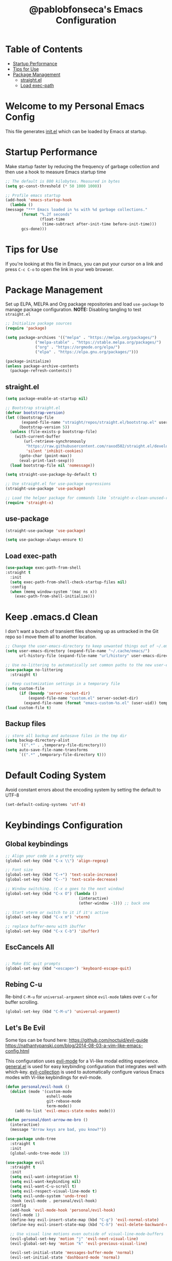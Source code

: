 #+TITLE: @pablobfonseca's Emacs Configuration
#+PROPERTY: header-args:emacs-lisp :tangle ./init.el :mkdirp yes

* Table of Contents
:PROPERTIES:
:TOC: :include all :ignore this
:END:
:CONTENTS:
- [[#startup-performance][Startup Performance]]
- [[#tips-for-use][Tips for Use]]
- [[#package-management][Package Management]]
  - [[#straightel][straight.el]]
  - [[#load-exec-path][Load exec-path]]
:END:

* Welcome to my Personal Emacs Config
This file generates [[file:init.el][init.el]] which can be loaded by Emacs at startup.

* Startup Performance
Make startup faster by reducing the frequency of garbage collection and then use a hook to measure Emacs startup time
#+begin_src emacs-lisp
;; The default is 800 kilobytes. Measured in bytes
(setq gc-const-threshold (* 50 1000 1000))

;; Profile emacs startup
(add-hook 'emacs-startup-hook
  (lambda ()
(message "*** Emacs loaded in %s with %d garbage collections."
       (format "%.2f seconds"
               (float-time
                (time-subtract after-init-time before-init-time)))
       gcs-done)))
#+end_src
* Tips for Use
If you're looking at this file in Emacs, you can put your cursor on a link and press =C-c C-o= to open the link in your web browser.
 
* Package Management
Set up ELPA, MELPA and Org package repositories and load =use-package= to manage package configuration.
*NOTE:* Disabling tangling to test =straight.el=

#+begin_src emacs-lisp :tangle no
;; Initialize package sources
(require 'package)

(setq package-archives '(("melpa" . "https://melpa.org/packages/")
			 ("melpa-stable" . "https://stable.melpa.org/packages/")
			 ("org" . "https://orgmode.org/elpa/")
			 ("elpa" . "https://elpa.gnu.org/packages/")))

(package-initialize)
(unless package-archive-contents
  (package-refresh-contents))
#+end_src
** straight.el
#+begin_src emacs-lisp :tangle ./early-init.el
  (setq package-enable-at-startup nil)
#+end_src

#+begin_src emacs-lisp
;; Bootstrap straight.el
(defvar bootstrap-version)
(let ((bootstrap-file
       (expand-file-name "straight/repos/straight.el/bootstrap.el" user-emacs-directory))
      (bootstrap-version 5))
  (unless (file-exists-p bootstrap-file)
    (with-current-buffer
        (url-retrieve-synchronously
         "https://raw.githubusercontent.com/raxod502/straight.el/develop/install.el"
         'silent 'inhibit-cookies)
      (goto-char (point-max))
      (eval-print-last-sexp)))
  (load bootstrap-file nil 'nomessage))

(setq straight-use-package-by-default t)

;; Use straight.el for use-package expressions
(straight-use-package 'use-package)

;; Load the helper package for commands like `straight-x-clean-unused-repos'
(require 'straight-x)
#+end_src

** use-package
#+begin_src emacs-lisp
  (straight-use-package 'use-package)

  (setq use-package-always-ensure t)
#+end_src
** Load exec-path
#+begin_src emacs-lisp
  (use-package exec-path-from-shell
  :straight t
    :init
    (setq exec-path-from-shell-check-startup-files nil)
    :config
    (when (memq window-system '(mac ns x))
      (exec-path-from-shell-initialize)))
    #+end_src
* Keep .emacs.d Clean
I don't want a bunch of transient files showing up as untracked in the Git repo so I move them all to another location.
#+begin_src emacs-lisp
  ;; Change the user-emacs-directory to keep unwanted things out of ~/.emacs.d
  (setq user-emacs-directory (expand-file-name "~/.cache/emacs/")
        url-history-file (expand-file-name "url/history" user-emacs-directory))

  ;; Use no-littering to automatically set common paths to the new user-emacs-directory
  (use-package no-littering
    :straight t)

  ;; Keep customization settings in a temporary file
  (setq custom-file
        (if (boundp 'server-socket-dir)
            (expand-file-name "custom.el" server-socket-dir)
          (expand-file-name (format "emacs-custom-%s.el" (user-uid)) temporary-file-directory)))
  (load custom-file t)
#+end_src
** Backup files
#+begin_src emacs-lisp
  ;; store all backup and autosave files in the tmp dir
  (setq backup-directory-alist
        `((".*" . ,temporary-file-directory)))
  (setq auto-save-file-name-transforms
        `((".*" ,temporary-file-directory t)))
#+end_src
* Default Coding System
Avoid constant errors about the encoding system by setting the default to UTF-8
#+begin_src emacs-lisp
(set-default-coding-systems 'utf-8)
#+end_src
* Keybindings Configuration
** Global keybindings
#+begin_src emacs-lisp
  ;; Align your code in a pretty way
  (global-set-key (kbd "C-x \\") 'align-regexp)

  ;; Font size
  (global-set-key (kbd "C-+") 'text-scale-increase)
  (global-set-key (kbd "C--") 'text-scale-decrease)

  ;; Window switching. (C-x o goes to the next window)
  (global-set-key (kbd "C-x O") (lambda ()
                                  (interactive)
                                  (other-window -1))) ;; back one

  ;; Start vterm or switch to it if it's active
  (global-set-key (kbd "C-x m") 'vterm)

  ;; replace buffer-menu with ibuffer
  (global-set-key (kbd "C-x C-b") 'ibuffer)
#+end_src
** EscCancels All
#+begin_src emacs-lisp

;; Make ESC quit prompts
(global-set-key (kbd "<escape>") 'keyboard-escape-quit)

#+end_src
** Rebing C-u
Re-bind =C-M-u= for =universal-argument= since =evil-mode= takes over =C-u= for buffer scrolling.
#+begin_src emacs-lisp
  (global-set-key (kbd "C-M-u") 'universal-argument)
#+end_src

** Let's Be Evil

Some tips can be found here:
[[https://github.com/noctuid/evil-guide][https://github.com/noctuid/evil-guide]]
[[https://nathantypanski.com/blog/2014-08-03-a-vim-like-emacs-config.html][https://nathantypanski.com/blog/2014-08-03-a-vim-like-emacs-config.html]]

  This configuration uses [[https://evil.readthedocs.io/en/latest/index.html][evil-mode]] for a Vi-like modal editing experience.  [[https://github.com/noctuid/general.el][general.el]] is used for easy keybinding configuration that integrates well with which-key.  [[https://github.com/emacs-evil/evil-collection][evil-collection]] is used to automatically configure various Emacs modes with Vi-like keybindings for evil-mode.

#+begin_src emacs-lisp
  (defun personal/evil-hook ()
    (dolist (mode '(custom-mode
                    eshell-mode
                    git-rebase-mode
                    term-mode))
      (add-to-list 'evil-emacs-state-modes mode)))

  (defun personal/dont-arrow-me-bro ()
    (interactive)
    (message "Arrow keys are bad, you know?"))

  (use-package undo-tree
    :straight t
    :init
    (global-undo-tree-mode 1))

  (use-package evil
    :straight t
    :init
    (setq evil-want-integration t)
    (setq evil-want-keybinding nil)
    (setq evil-want-C-u-scroll t)
    (setq evil-respect-visual-line-mode t)
    (setq evil-undo-system 'undo-tree)
    :hook (evil-mode . personal/evil-hook)
    :config
    (add-hook 'evil-mode-hook 'personal/evil-hook)
    (evil-mode 1)
    (define-key evil-insert-state-map (kbd "C-g") 'evil-normal-state)
    (define-key evil-insert-state-map (kbd "C-h") 'evil-delete-backward-char-and-join)

    ;; Use visual line motions even outside of visual-line-mode-buffers
    (evil-global-set-key 'motion "j" 'evil-next-visual-line)
    (evil-global-set-key 'motion "k" 'evil-previous-visual-line)

    (evil-set-initial-state 'messages-buffer-mode 'normal)
    (evil-set-initial-state 'dashboard-mode 'normal)

    ;; Define new key bindings for projectile
    (define-key evil-normal-state-map (kbd "M-p") 'projectile-switch-project)
    (define-key evil-normal-state-map (kbd "C-p") 'projectile-find-file)

    ;; Disable arrow keys in normal and visual modes
    (define-key evil-normal-state-map (kbd "<left>") 'personal/dont-arrow-me-bro)
    (define-key evil-normal-state-map (kbd "<right>") 'personal/dont-arrow-me-bro)
    (define-key evil-normal-state-map (kbd "<down>") 'personal/dont-arrow-me-bro)
    (define-key evil-normal-state-map (kbd "<up>") 'personal/dont-arrow-me-bro)

    (evil-global-set-key 'motion (kbd "<left>") 'personal/dont-arrow-me-bro)
    (evil-global-set-key 'motion (kbd "<right>") 'personal/dont-arrow-me-bro)
    (evil-global-set-key 'motion (kbd "<down>") 'personal/dont-arrow-me-bro)
    (evil-global-set-key 'motion (kbd "<up>") 'personal/dont-arrow-me-bro)

    (evil-set-initial-state 'messages-buffer-mode 'normal)
    (evil-set-initial-state 'dashboard-mode 'normal))

  (use-package evil-matchit
    :straight t
    :config
    (global-evil-matchit-mode 1))

  (use-package evil-collection
    :straight t
    :after evil
    :config
    (evil-collection-init)
    :custom
    (evil-collection-outline-bind-tab-p nil)
    :config
    (evil-collection-init))
#+end_src

*** evil-multiedit
#+begin_src emacs-lisp
  (use-package evil-multiedit
    :straight t)
#+end_src

*** evil-surround
#+begin_src emacs-lisp
  (use-package evil-surround
    :straight t
    :config
    (global-evil-surround-mode 1))
#+end_src

** Keybinding Panel (which-key)

[[https://github.com/justbur/emacs-which-key][which-key]] is a useful UI panel that appears when you start pressing any key binding in Emacs to offer you all possible completions for the prefix.  For example, if you press =C-c= (hold control and press the letter =c=), a panel will appear at the bottom of the frame displaying all of the bindings under that prefix and which command they run.  This is very useful for learning the possible key bindings in the mode of your current buffer.

#+begin_src emacs-lisp
  (use-package which-key
    :straight t
    :init (which-key-mode)
    :diminish which-key-mode
    :config
    (setq which-key-idle-delay 0.3))
#+end_src

** Simplify Leader Bindings (general.el)

#+begin_src emacs-lisp

  (use-package general
    :straight t
    :config
    (general-create-definer personal/leader-keys
      :keymaps '(normal insert visual emacs)
      :prefix "SPC"
      :global-prefix "C-SPC")

    (personal/leader-keys
      "t" '(:ignore t :which-key "toggles")
      "tw" 'whitespace-mode
      "tt" '(counsel-load-theme :which-key "choose theme")))

#+end_src

* General Configuration
** User Interface
Make Emacs more minimal
#+begin_src emacs-lisp
  ;; Open emacs maximized
  (add-to-list 'default-frame-alist '(fullscreen . maximized))

  (setq inhibit-startup-message t)

  (scroll-bar-mode -1)              ; Disable visible scrollbar
  (tool-bar-mode -1)                ; Disable the toolbar
  (tooltip-mode -1)                 ; Disable the tooltips
  (set-fringe-mode 10)              ; Give some breathing room
  (menu-bar-mode -1)                ; Disable the menu bar
  (setq ring-bell-function 'ignore) ; Ignore bell

  ;; nice scrolling
  (setq scroll-margin 0
        scroll-conservatively 100000
        scroll-preserve-screen-position 1)

  ;; remap scroll-other-window
  (global-set-key (kbd "C-M-e") 'scroll-other-window)
  (global-set-key (kbd "C-M-y") 'scroll-other-window-down)

  ;; enable y/n answers
  (fset 'yes-or-no-p 'y-or-n-p)

  ;; Highlight current line
  (global-hl-line-mode 1)
#+end_src

Enable line numbers and customize their format.

#+begin_src emacs-lisp
(column-number-mode)

;; Enable line numbers for some modes
(dolist (mode '(text-mode-hook
                prog-mode-hook
                conf-mode-hook))
  (add-hook mode (lambda () (display-line-numbers-mode 1))))

;; Override some modes which derive from the above
(dolist (mode '(org-mode-hook))
  (add-hook mode (lambda () (display-line-numbers-mode 0))))

#+end_src

Don't warn for large files
#+begin_src emacs-lisp
(setq large-file-warning-threshold nil)
#+end_src

Don't warn for following symlinked files
#+begin_src emacs-lisp
(setq vc-follow-symlinks t)
#+end_src
** Theme

[[https://github.com/hlissner/emacs-doom-themes][doom-themes]] is a great set of themes with a lot of variety and support for many different Emacs modes.  Taking a look at the [[https://github.com/hlissner/emacs-doom-themes/tree/screenshots][screenshots]] might help you decide which one you like best.  You can also run =M-x counsel-load-theme= to choose between them easily.

#+begin_src emacs-lisp

  (use-package doom-themes
    :straight t
    :defer t
    :init (load-theme 'doom-dracula t))

#+end_src

*** nimbus
#+begin_src emacs-lisp
  (use-package nimbus-theme
    :straight t)
#+end_src

** Font
*** Set the font

I am using the [[https://github.com/tonsky/FiraCode][Fira Code]] and [[https://fonts.google.com/specimen/Cantarell][Cantarell]] fonts for this configuration which will more than likely need to be installed on your machine.  Both can usually be found in the various Linux distro package managers or downloaded from the links above.

#+begin_src emacs-lisp
(set-face-attribute 'default nil :font "FuraCode Nerd Font" :family "Retina" :height 190)

;; Set the fixed pitch face
(set-face-attribute 'fixed-pitch nil :font "FuraCode Nerd Font" :family "Retina" :height 190)

;; Set the variable pitch face
(set-face-attribute 'variable-pitch nil :font "Cantarell" :height 190 :weight 'normal)
#+end_src

*** Enable proper Unicode glyph support
#+begin_src emacs-lisp
(defun personal/replace-unicode-font-mapping (block-name old-font new-font)
  (let* ((block-idx (cl-position-if
                         (lambda (i) (string-equal (car i) block-name))
                         unicode-fonts-block-font-mapping))
         (block-fonts (cadr (nth block-idx unicode-fonts-block-font-mapping)))
         (updated-block (cl-substitute new-font old-font block-fonts :test 'string-equal)))
    (setf (cdr (nth block-idx unicode-fonts-block-font-mapping))
          `(,updated-block))))

(use-package unicode-fonts
  :straight t
  :custom
  (unicode-fonts-skip-font-groups '(low-quality-glyphs))
  :config
  ;; Fix the font mappings to use the right emoji font
  (mapcar
    (lambda (block-name)
      (personal/replace-unicode-font-mapping block-name "Apple Color Emoji" "Noto Color Emoji"))
    '("Dingbats"
      "Emoticons"
      "Miscellaneous Symbols and Pictographs"
      "Transport and Map Symbols"))
  (unicode-fonts-setup))
 #+end_src
 
*** Emojis in buffers
#+begin_src emacs-lisp
  ;; Enable emoji, and stop the UI from freezing when trying to display them
  (when (fboundp 'set-fontset-font)
    (set-fontset-font t 'unicode "Apple Color Emoji" nil 'prepend))

  (use-package emojify
    :straight t
    :hook (erc-mode . emojify-mode)
    :commands emojify-mode)
#+end_src

** Mode Line
*** Basic Customization
#+begin_src emacs-lisp
(setq display-time-format "%l:%M %p %b %y"
      display-time-default-load-average nil)
#+end_src
*** Enable Mode Diminishing

The [[https://github.com/myrjola/diminish.el][diminish]] package hides pesky minor modes from the modelines.
#+begin_src emacs-lisp
  (use-package diminish
    :straight t)
#+end_src

*** Smart Mode Line
Prettify the modeline with [[https://github.com/Malabarba/smart-mode-line/][smart-mode-line]]. Really need to re-evaluate the ordering of =mode-line-format=. Also not sure if =rm-excluded-modes= is needed anymore if I set up =diminish= correctly.

#+begin_src emacs-lisp
  (use-package smart-mode-line
    :straight t
    :disabled
    :config
    (setq sml/no-confirm-load-theme t)
    (sml/setup)
    (sml/apply-theme 'respectful)  ; Respect the theme colors
    (setq sml/mode-width 'right
          sml/name-width 60)

    (setq-default mode-line-format
                  `("%e"
                    ,(when personal/exwm-enabled
                       '(:eval (format "[%d] " exwm-workspace-current-index)))
                    mode-line-front-space
                    evil-mode-line-tag
                    mode-line-mule-info
                    mode-line-client
                    mode-line-modified
                    mode-line-remote
                    mode-line-frame-identification
                    mode-line-buffer-identification
                    sml/pos-id-separator
                    (vc-mode vc-mode)
                    " "
                                          ;mode-line-position
                    sml/pre-modes-separator
                    mode-line-modes
                    " "
                    mode-line-misc-info))

    (setq rm-excluded-modes
          (mapconcat
           'identity
                                          ; These names must start with a space!
           '(" GitGutter" " MRev" " company"
             " Helm" " Undo-Tree" " Projectile.*" " Z" " Ind"
             " Org-Agenda.*" " ElDoc" " SP/s" " cider.*")
           "\\|")))
#+end_src

*** Doom Modeline

[[https://github.com/seagle0128/doom-modeline][doom-modeline]] is a very attractive and rich (yet still minimal) mode line configuration for Emacs.  The default configuration is quite good but you can check out the [[https://github.com/seagle0128/doom-modeline#customize][configuration options]] for more things you can enable or disable.

*NOTE:* The first time you load your configuration on a new machine, you'll need to run =M-x all-the-icons-install-fonts= so that mode line icons display correctly.

#+begin_src emacs-lisp
  ;; You must run (all-the-icons-install-fonts) one time after
  ;; installing the package!

  (use-package all-the-icons
    :straight t)

  (use-package doom-modeline
    :straight t
    :init (doom-modeline-mode 1)
    :custom (doom-modeline-height 14))
#+end_src

*** Workspaces
#+begin_src emacs-lisp
  (use-package perspective
    :straight t
    :demand t
    :bind (("C-M-k" . persp-switch)
           ("C-M-n" . persp-next)
           ("C-x k" . persp-kill-buffer*))
    :custom
    (persp-initial-frame-name "Main")
    :config
    ;; Running `persp-mode' multiple times resets the perspective list...
    (unless (equal persp-mode t)
      (persp-mode)))
#+end_src

** Auto-Reverting Changed Files
#+begin_src emacs-lisp
  (global-auto-revert-mode 1)
#+end_src
** Highlight Matching Braces
#+begin_src emacs-lisp
  (use-package paren
    :straight t
    :config
    (set-face-attribute 'show-paren-match-expression nil :background "#363e4a")
    (show-paren-mode 1))
#+end_src
* Editing Configuration
** Tab Widths
Default to an indentation size of 2 spaces since it's the norm for pretty much every language I use
#+begin_src emacs-lisp
  (setq-default tab-width 2)
  (setq-default evil-shift-width tab-width)
#+end_src

** Hippie Expand
#+begin_src emacs-lisp
  ;; hippie expand is dabbrev expand on steroids
  (setq hippie-expand-try-functions-list '(try-expand-dabbrev
                                           try-expand-dabbrev-all-buffers
                                           try-expand-dabbrev-from-kill
                                           try-complete-file-name-partially
                                           try-complete-file-name
                                           try-expand-all-abbrevs
                                           try-expand-list
                                           try-expand-line
                                           try-complete-listp-symbol-partially
                                           try-complete-listp-symbol))

#+end_src

** Use spaces instead of tabs for indentation
#+begin_src emacs-lisp
(setq-default indent-tabs-mode nil)
#+end_src
** Commenting
Emacs' built in commenting functionality =comment-dwim= (usually bound to =M-;=) doesn't always comment things in the way you might expect so we use [[https://github.com/redguardtoo/evil-nerd-commenter][evil-nerd-commenter]] to provide a more familiar behavior.  I've bound it to =M-/= since other editors sometimes use this binding but you could also replace Emacs' =M-;= binding with this command.

#+begin_src emacs-lisp
  (use-package evil-nerd-commenter
    :straight t
    :bind ("M-/" . evilnc-comment-or-uncomment-lines))
#+end_src
** Automatically clean whitespace
#+begin_src emacs-lisp
  (use-package ws-butler
    :straight t
    :hook ((text-mode . ws-butler-mode)
           (prog-mode . ws-butler-mode)))
#+end_src

** Editor Config
#+begin_src emacs-lisp
  (use-package editorconfig
    :straight t
    :ensure t
    :config
    (editorconfig-mode 1))
#+end_src

** Origami.el for Folding
#+begin_src emacs-lisp
  (use-package origami
    :straight t)
#+end_src

** expand region
#+begin_src emacs-lisp
  (use-package expand-region
    :straight t
    :bind ("C-=" . er/expand-region))
#+end_src

* Configuration Files
** Configuration file management with dotcrafter.el
#+begin_src emacs-lisp
  (use-package dotcrafter
    :straight '(dotcrafter :host github
                           :repo "daviwil/dotcrafter.el"
                           :branch "main")
    :custom
    (dotcrafter-dotfiles-folder "~/.emacs.d")
    (dotcrafter-org-files '("Emacs.org")))
#+end_src
** Helpers
#+begin_src emacs-lisp
  (defun personal/org-file-jump-to-heading (org-file heading-title)
    (interactive)
    (find-file (expand-file-name org-file))
    (goto-char (point-min))
    (search-forward (concat "* " heading-title))
    (org-overview)
    (org-reveal)
    (org-show-subtree)
    (forward-line))

  (defun personal/org-file-show-headings (org-file)
    (interactive)
    (find-file (expand-file-name org-file))
    (counsel-org-goto)
    (org-overview)
    (org-reveal)
    (org-show-subtree)
    (forward-line))
#+end_src
** Bindings
#+begin_src emacs-lisp
  (personal/leader-keys
    "f"  '(:ignore t :which-key "dotfiles")
    "fe" '((lambda () (interactive) (find-file "~/.emacs.d/Emacs.org")) :which-key "edit config")
    "fz" '((lambda () (interactive) (find-file "~/.emacs.d/Zsh.org")) :which-key "edit zsh config")
    "fv" '((lambda () (interactive) (find-file "~/.emacs.d/Vim.org")) :which-key "edit vim config"))
#+end_src
* UI Configuration
** Command Log Mode
[[https://github.com/lewang/command-log-mode][command-log-mode]] is useful for displaying a panel showing each key binding you use in a panel on the right side of the frame.  Great for live streams and screencasts!

#+begin_src emacs-lisp
  (use-package command-log-mode
    :straight t)
#+end_src
** Helpful Help Command

[[https://github.com/Wilfred/helpful][Helpful]] adds a lot of very helpful (get it?) information to Emacs' =describe-= command buffers.  For example, if you use =describe-function=, you will not only get the documentation about the function, you will also see the source code of the function and where it gets used in other places in the Emacs configuration.  It is very useful for figuring out how things work in Emacs.

#+begin_src emacs-lisp
  (use-package helpful
    :straight t
    :custom
    (counsel-describe-function-function #'helpful-callable)
    (counsel-describe-variable-function #'helpful-variable)
    :bind
    ([remap describe-function] . counsel-describe-function)
    ([remap describe-command] . helpful-command)
    ([remap describe-variable] . counsel-describe-variable)
    ([remap describe-key] . helpful-key))
#+end_src
** Text Scaling


This is an example of using [[https://github.com/abo-abo/hydra][Hydra]] to design a transient key binding for quickly adjusting the scale of the text on screen.  We define a hydra that is bound to =C-s t s= and, once activated, =j= and =k= increase and decrease the text scale.  You can press any other key (or =f= specifically) to exit the transient key map.

#+begin_src emacs-lisp
  (use-package hydra
    :straight t
    :defer 1)

  (defhydra hydra-text-scale (:timeout 4)
    "scale text"
    ("j" text-scale-increase "in")
    ("k" text-scale-decrease "out")
    ("f" nil "finished" :exit t))

  (personal/leader-keys
    "ts" '(hydra-text-scale/body :which-key "scale text"))
#+end_src
* Ivy and Counsel

-  While in an Ivy minibuffer, you can search within the current results by using =S-Space=
-  To quickly jump to an item in the minibuffer, use =C-'= to get Ivy line jump keys.
-  To see actions for the selected minibuffer item, use =M-o= and then press the action's key
-  *Super useful*: Use =C-c C-o= to open =ivy-occur= to open the search results in a separated buffer. From there you can click any item to perform the ivy action.

#+begin_src emacs-lisp
  (use-package ivy
    :straight t
    :diminish
    :bind (("C-s" . swiper)
           :map ivy-minibuffer-map
           ("TAB" . ivy-alt-done)
           ("C-l" . ivy-alt-done)
           ("C-j" . ivy-next-line)
           ("C-k" . ivy-previous-line)
           :map ivy-switch-buffer-map
           ("C-k" . ivy-previous-line)
           ("C-l" . ivy-done)
           ("C-d" . ivy-switch-buffer-kill)
           :map ivy-reverse-i-search-map
           ("C-k" . ivy-previous-line)
           ("C-d" . ivy-reverse-i-search-kill))
    :init
    (ivy-mode 1)
    :config
    (setq ivy-use-virtual-buffers t)
    (setq ivy-wrap t)
    (setq ivy-count-format "(%d/%d) ")
    (setq enable-recursive-minibuffers t)

    ;; Use different regex strategies per completion command
    (push '(completion-at-point . ivy--regex-fuzzy) ivy-re-builders-alist)
    (push '(swiper . ivy--regex-ignore-order) ivy-re-builders-alist)
    (push '(counsel-M-x . ivy--regex-ignore-order) ivy-re-builders-alist)


    ;; Set minibuffer heght for different commands
    (setf (alist-get 'swiper ivy-height-alist) 15)
    (setf (alist-get 'counsel-switch-buffer ivy-height-alist) 7))

  (use-package ivy-rich
    :straight t
    :init
    (ivy-rich-mode 1)
    :after counsel
    :config
    (setq ivy-format-function #'ivy-format-function-line)
    (setq ivy-rich-display-transformers-list
          (plist-put ivy-rich-display-transformers-list
                     'ivy-switch-buffer
                     '(:columns
                       ((ivy-rich-candidate (:width 40))
                        (ivy-rich-switch-buffer-indicators (:width 4 :face error :align right)); return the buffer indicators
                        (ivy-rich-switch-buffer-major-mode (:width 12 :face warning))          ; return the major mode info
                        (ivy-rich-switch-buffer-project (:width 15 :face success))             ; return project name using `projectile'
                        (ivy-rich-switch-buffer-path (:width (lambda (x) (ivy-rich-switch-buffer-shorten-path x (ivy-rich-minibuffer-width 0.3))))))))))  ; return file path relative to project root or `default-directory' if project is nil

  (use-package counsel
    :straight t
    :bind (("M-x" . counsel-M-x)
           ("C-M-j" . counsel-switch-buffer)
           ("C-x b" . counsel-ibuffer)
           ("C-x C-f" . counsel-find-file)
           ("C-M-l" . counsel-imenu)
           :map minibuffer-local-map
           ("C-r" . 'counsel-minibuffer-history))
    :config
    (counsel-mode 1)
    (setq ivy-initial-inputs-alist nil)) ;; Don't start searches with ^

  ;; Improves sorting for fuzzy-matched results
  (use-package flx
    :straight t
    :after ivy
    :defer t
    :init
    (setq ivy-flx-limit 10000))

  (use-package wgrep
    :straight t)

  (use-package ivy-posframe
    :straight t
    :disabled
    :custom
    (ivy-posframe-width 115)
    (ivy-posframe-min-width 115)
    (ivy-posframe-height 10)
    :config
    (setq ivy-posframe-display-functions-alist '((t . ivy-posframe-display-at-frame-center)))
    (setq ivy-posframe-parameters '((parent-frame . nil)
                                    (left-fringe . 8)
                                    (right-fringe . 8)))
    (ivy-posframe-mode 1))

  (personal/leader-keys
    "r" '(ivy-resume :which-key "ivy resume")
    "f" '(:ignore t :which-key "files")
    "ff" '(counsel-find-file :which-key "open file")
    "C-f" 'counsel-find-file
    "fr" '(counsel-recentf :which-key "recent files")
    "fR" '(revert-buffer :which-key "revert file")
    "fj" '(counsel-file-jump :which-key "jump to file"))

  (use-package swiper
    :straight t
    :after ivy
    :bind (("C-s" . swiper)
           ("C-r" . swiper)))
#+end_src
* Jumping with Avy
#+begin_src emacs-lisp
  (use-package avy
    :straight t
    :commands (avy-goto-char avy-goto-word-0 avy-goto-line))

  (personal/leader-keys
    "j" '(:ignore t :which-key "jump")
    "jj" '(avy-goto-char :which-key "jump to char")
    "jw" '(avy-goto-word-0 :which-key "jump to word")
    "jl" '(avy-goto-line :which-key "jump to line"))
#+end_src
* Window Management
** Frame Scaling / Zooming
The keybindings for this are =C+M+-= and =C+M+==
#+begin_src emacs-lisp
  (use-package default-text-scale
    :straight t
    :defer 1
    :config
    (default-text-scale-mode))
#+end_src
** Window Selection with ace-window
=ace-window= helps with easily switching between windows based on a predefined set of keys used to identify each.
#+begin_src emacs-lisp
  (use-package ace-window
    :straight t
    :bind (("M-o" . ace-window))
    :custom
    (aw-scope 'frame)
    (aw-keys '(?a ?s ?d ?f ?g ?h ?j ?k ?l))
    (aw-minibuffer-flag t)
    :config
    (ace-window-display-mode 1))
#+end_src
** Transpose Frame
#+begin_src emacs-lisp
  (use-package transpose-frame
    :straight t)
#+end_src
** Set Margins for Modes
#+begin_src emacs-lisp
  (defun personal/org-mode-visual-fill ()
    (setq visual-fill-column-width 110
          visual-fill-column-center-text t)
    (visual-fill-column-mode 1))

  (use-package visual-fill-column
    :straight t
    :defer t
    :hook (org-mode . personal/org-mode-visual-fill))
#+end_src
* File Browsing
** Dired
#+begin_src emacs-lisp
  (use-package all-the-icons-dired
    :straight t)

  (use-package dired
    :ensure nil
    :straight nil
    :defer 1
    :commands (dired dired-jump)
    :config
    (when (string= system-type "darwin")
      (setq dired-use-ls-dired nil))
    (setq dired-omit-files "^\\.[^.].*"
          dired-omit-verbose nil
          dired-hide-details-hide-symlinks-targets nil)

    (autoload 'dired-omit-mode "dired-x")

    (add-hook 'dired-load-hook
              (lambda ()
                (interactive)
                (dired-collapse)))

    (add-hook 'dired-mode-hook
              (lambda ()
                (interactive)
                (dired-omit-mode 1)
                (dired-hide-details-mode 1)
                (all-the-icons-dired-mode 1)
                (hl-line-mode 1)))

    (use-package dired-rainbow
      :straight t
      :defer 2
      :config
      (dired-rainbow-define-chmod directory "#6cb2eb" "d.*")
      (dired-rainbow-define html "#eb5286" ("css" "less" "sass" "scss" "htm" "html" "jhtm" "mht" "eml" "mustache" "xhtml"))
      (dired-rainbow-define xml "#f2d024" ("xml" "xsd" "xsl" "xslt" "wsdl" "bib" "json" "msg" "pgn" "rss" "yaml" "yml" "rdata"))
      (dired-rainbow-define document "#9561e2" ("docm" "doc" "docx" "odb" "odt" "pdb" "pdf" "ps" "rtf" "djvu" "epub" "odp" "ppt" "pptx"))
      (dired-rainbow-define markdown "#ffed4a" ("org" "etx" "info" "markdown" "md" "mkd" "nfo" "pod" "rst" "tex" "textfile" "txt"))
      (dired-rainbow-define database "#6574cd" ("xlsx" "xls" "csv" "accdb" "db" "mdb" "sqlite" "nc"))
      (dired-rainbow-define media "#de751f" ("mp3" "mp4" "mkv" "MP3" "MP4" "avi" "mpeg" "mpg" "flv" "ogg" "mov" "mid" "midi" "wav" "aiff" "flac"))
      (dired-rainbow-define image "#f66d9b" ("tiff" "tif" "cdr" "gif" "ico" "jpeg" "jpg" "png" "psd" "eps" "svg"))
      (dired-rainbow-define log "#c17d11" ("log"))
      (dired-rainbow-define shell "#f6993f" ("awk" "bash" "bat" "sed" "sh" "zsh" "vim"))
      (dired-rainbow-define interpreted "#38c172" ("py" "ipynb" "rb" "pl" "t" "msql" "mysql" "pgsql" "sql" "r" "clj" "cljs" "scala" "js"))
      (dired-rainbow-define compiled "#4dc0b5" ("asm" "cl" "lisp" "el" "c" "h" "c++" "h++" "hpp" "hxx" "m" "cc" "cs" "cp" "cpp" "go" "f" "for" "ftn" "f90" "f95" "f03" "f08" "s" "rs" "hi" "hs" "pyc" ".java"))
      (dired-rainbow-define executable "#8cc4ff" ("exe" "msi"))
      (dired-rainbow-define compressed "#51d88a" ("7z" "zip" "bz2" "tgz" "txz" "gz" "xz" "z" "Z" "jar" "war" "ear" "rar" "sar" "xpi" "apk" "xz" "tar"))
      (dired-rainbow-define packaged "#faad63" ("deb" "rpm" "apk" "jad" "jar" "cab" "pak" "pk3" "vdf" "vpk" "bsp"))
      (dired-rainbow-define encrypted "#ffed4a" ("gpg" "pgp" "asc" "bfe" "enc" "signature" "sig" "p12" "pem"))
      (dired-rainbow-define fonts "#6cb2eb" ("afm" "fon" "fnt" "pfb" "pfm" "ttf" "otf"))
      (dired-rainbow-define partition "#e3342f" ("dmg" "iso" "bin" "nrg" "qcow" "toast" "vcd" "vmdk" "bak"))
      (dired-rainbow-define vc "#0074d9" ("git" "gitignore" "gitattributes" "gitmodules"))
      (dired-rainbow-define-chmod executable-unix "#38c172" "-.*x.*"))

    (use-package dired-single
      :straight t
      :defer t)

    (use-package dired-collapse
      :straight t
      :defer t))

#+end_src

*** Navigation
*Emacs / Evil*
- =n= / =j= - next line
- =p= / =k= - previous line
- =j= / =J= - jump to file in buffer
- =RET= - select file or directory
- =^= - go to parent directory
- =S-RET= / =g O= - Open file in "other"  window
- =M-RET= - Show file in other window without focusing (previewing files)
- =g= =o= - Open file but in a "preview" mode, close with =q=
* Org Mode


[[https://orgmode.org/][Org Mode]] is one of the hallmark features of Emacs.  It is a rich document editor, project planner, task and time tracker, blogging engine, and literate coding utility all wrapped up in one package.

** Better Font Faces

The =personal/org-font-setup= function configures various text faces to tweak the sizes of headings and use variable width fonts in most cases so that it looks more like we're editing a document in =org-mode=.  We switch back to fixed width (monospace) fonts for code blocks and tables so that they display correctly.

#+begin_src emacs-lisp

(defun personal/org-font-setup ()
  ;; Replace list hyphen with dot
  (font-lock-add-keywords 'org-mode
                          '(("^ *\\([-]\\) "
                             (0 (prog1 () (compose-region (match-beginning 1) (match-end 1) "•"))))))
  (dolist (face '((org-level-1 . 1.2)
                  (org-level-2 . 1.1)
                  (org-level-3 . 1.05)
                  (org-level-4 . 1.1)
                  (org-level-5 . 1.1)
                  (org-level-6 . 1.1)
                  (org-level-7 . 1.1)
                  (org-level-8 . 1.1)))
    (set-face-attribute (car face) nil :font "Cantarell" :weight 'regular :height (cdr face)))

  ;; Ensure that anything that should be fixed-pitch in Org files appears that way
  (set-face-attribute 'org-block nil :foreground nil :inherit 'fixed-pitch)
  (set-face-attribute 'org-code nil :inherit '(shadow fixed-pitch))
  (set-face-attribute 'org-verbatim nil :inherit '(shadow fixed-pitch))
  (set-face-attribute 'org-special-keyword nil :inherit '(font-lock-comment-face fixed-pitch))
  (set-face-attribute 'org-meta-line nil :inherit '(font-lock-comment-face fixed-pitch))
  (set-face-attribute 'org-checkbox nil :inherit 'fixed-pitch))

#+end_src

** Basic Config

This section contains the basic configuration for =org-mode= plus the configuration for Org agendas and capture templates.

#+begin_src emacs-lisp

  (defun personal/org-mode-setup ()
    (org-indent-mode)
    (flyspell-mode)
    (visual-line-mode 1)
    (setq org-src-tab-acts-natively t))

  (use-package org
    :hook (org-mode . personal/org-mode-setup)
    :config
    (setq org-ellipsis " ▾")

    (setq org-agenda-start-with-log-mode t)
    (setq org-log-done 'time)
    (setq org-log-into-drawer t)

    (setq org-hide-emphasis-markers t)
    (setq org-agenda-files
          '("~/Dropbox/Study/Emacs/OrgFiles/Tasks.org"
            "~/Dropbox/Study/Emacs/OrgFiles/Habit.org"
            "~/Dropbox/Study/Emacs/OrgFiles/Birthdays.org"))

    (require 'org-habit)
    (add-to-list 'org-modules 'org-habit)
    (setq org-habit-graph-column 60)

    (setq org-todo-keywords
          '((sequence "TODO(t)" "NEXT(n)" "|" "DONE(d!)")
            (sequence "BACKLOG(b)" "PLAN(p)" "READY(r)" "ACTIVE(a)" "REVIEW(v)" "WAIT(@a/!)" "HOLD(h)" "|" "COMPLETED(c)" "CANC(k@)")))

    (setq org-refile-targets
          '(("Archive.org" :maxlevel . 1)
            ("Tasks.org" :maxlevel . 1)))

    ;; Save Org buffers after refiling!
    (advice-add 'org-refile :after 'org-save-all-org-buffers)

    (setq org-tag-alist
          '((:startgroup)
                                          ; Put mutually exclusive tags here
            (:endgroup)
            ("@errand" . ?E)
            ("@home" . ?H)
            ("@work" . ?W)
            ("agenda" . ?a)
            ("planning" . ?p)
            ("publish" . ?P)
            ("batch" . ?b)
            ("note" . ?n)
            ("idea" . ?i)
            ("thinking" . ?t)
            ("recurring" . ?r)))

    ;; Configure custom agenda views
    (setq org-agenda-custom-commands
          '(("d" "Dashboard"
             ((agenda "" ((org-deadline-warning-days 7)))
              (todo "NEXT"
                    ((org-agenda-overriding-header "Next Tasks")))
              (tags-todo "agenda/ACTIVE" ((org-agenda-overriding-header "Active Projects")))))

            ("n" "Next Tasks"
             ((todo "NEXT"
                    ((org-agenda-overriding-header "Next Tasks")))))

            ("W" "Work Tasks" tags-todo "+work-email")

            ;; Low-effort next actions
            ("e" tags-todo "+TODO=\"NEXT\"+Effort<15&+Effort>0"
             ((org-agenda-overriding-header "Low Effort Tasks")
              (org-agenda-max-todos 20)
              (org-agenda-files org-agenda-files)))

            ("w" "Workflow Status"
             ((todo "WAIT"
                    ((org-agenda-overriding-header "Waiting on External")
                     (org-agenda-files org-agenda-files)))
              (todo "REVIEW"
                    ((org-agenda-overriding-header "In Review")
                     (org-agenda-files org-agenda-files)))
              (todo "PLAN"
                    ((org-agenda-overriding-header "In Planning")
                     (org-agenda-todo-list-sublevels nil)
                     (org-agenda-files org-agenda-files)))
              (todo "BACKLOG"
                    ((org-agenda-overriding-header "Project Backlog")
                     (org-agenda-todo-list-sublevels nil)
                     (org-agenda-files org-agenda-files)))
              (todo "READY"
                    ((org-agenda-overriding-header "Ready for Work")
                     (org-agenda-files org-agenda-files)))
              (todo "ACTIVE"
                    ((org-agenda-overriding-header "Active Projects")
                     (org-agenda-files org-agenda-files)))
              (todo "COMPLETED"
                    ((org-agenda-overriding-header "Completed Projects")
                     (org-agenda-files org-agenda-files)))
              (todo "CANC"
                    ((org-agenda-overriding-header "Cancelled Projects")
                     (org-agenda-files org-agenda-files)))))))

    (setq org-capture-templates
          `(("t" "Tasks / Projects")
            ("tt" "Task" entry (file+olp "~/Dropbox/Study/Emacs/OrgFiles/Tasks.org" "Inbox")
             "* TODO %?\n  %U\n  %a\n  %i" :empty-lines 1)

            ("j" "Journal Entries")
            ("jj" "Journal" entry
             (file+olp+datetree "~/Dropbox/Study/Emacs/OrgFiles/Journal.org")
             "\n* %<%I:%M %p> - Journal :journal:\n\n%?\n\n"
             :clock-in :clock-resume
             :empty-lines 1)
            ("jm" "Meeting" entry
             (file+olp+datetree "~/Dropbox/Study/Emacs/OrgFiles/Journal.org")
             "* %<%I:%M %p> - %a :meetings:\n\n%?\n\n"
             :clock-in :clock-resume
             :empty-lines 1)

            ("w" "Workflows")
            ("we" "Checking Email" entry (file+olp+datetree "~/Dropbox/Study/Emacs/OrgFiles/Journal.org")
             "* Checking Email :email:\n\n%?" :clock-in :clock-resume :empty-lines 1)

            ("m" "Metrics Capture")
            ("mw" "Weight" table-line (file+headline "~/Dropbox/Study/Emacs/OrgFiles/Metrics.org" "Weight")
             "| %U | %^{Weight} | %^{Notes} |" :kill-buffer t)))

    (define-key global-map (kbd "C-c c")
      (lambda () (interactive) (org-capture)))

    (personal/org-font-setup)
#+end_src

*** Nicer Heading Bullets

[[https://github.com/sabof/org-bullets][org-bullets]] replaces the heading stars in =org-mode= buffers with nicer looking characters that you can control.  Another option for this is [[https://github.com/integral-dw/org-superstar-mode][org-superstar-mode]] .

#+begin_src emacs-lisp

  (use-package org-bullets
    :straight t
    :after org
    :hook (org-mode . org-bullets-mode)
    :custom
    (org-bullets-bullet-list '("◉" "○" "●" "○" "●" "○" "●")))
#+end_src

*** Center Org Buffers

We use [[https://github.com/joostkremers/visual-fill-column][visual-fill-column]] to center =org-mode= buffers for a more pleasing writing experience as it centers the contents of the buffer horizontally to seem more like you are editing a document.  This is really a matter of personal preference so you can remove the block below if you don't like the behavior.

#+begin_src emacs-lisp

  (defun personal/org-mode-visual-fill ()
    (setq visual-fill-column-width 100
          visual-fill-column-center-text t)
    (visual-fill-column-mode))

  (use-package visual-fill-column
    :straight t
    :defer t
    :hook (org-mode . personal/org-mode-visual-fill))

#+end_src

** Configure Babel Languages

To execute or export code in =org-mode= code blocks, you'll need to set up =org-babel-load-languages= for each language you'd like to use.  [[https://orgmode.org/worg/org-contrib/babel/languages.html][This page]] documents all of the languages that you can use with =org-babel=.

#+begin_src emacs-lisp
  (org-babel-do-load-languages
   'org-babel-load-languages
   '((emacs-lisp . t)
     (shell . t)
     (python . t)))

  (push '("conf-unix" . conf-unix) org-src-lang-modes)
#+end_src

** Structure Templates

Org Mode's [[https://orgmode.org/manual/Structure-Templates.html][structure templates]] feature enables you to quickly insert code blocks into your Org files in combination with =org-tempo= by typing =<= followed by the template name like =el= or =py= and then press =TAB=.  For example, to insert an empty =emacs-lisp= block below, you can type =<el= and press =TAB= to expand into such a block.

You can add more =src= block templates below by copying one of the lines and changing the two strings at the end, the first to be the template name and the second to contain the name of the language [[https://orgmode.org/worg/org-contrib/babel/languages.html][as it is known by Org Babel]].

#+begin_src emacs-lisp

(require 'org-tempo)

(add-to-list 'org-structure-template-alist '("sh" . "src shell"))
(add-to-list 'org-structure-template-alist '("el" . "src emacs-lisp"))
(add-to-list 'org-structure-template-alist '("py" . "src python"))
(add-to-list 'org-structure-template-alist '("yaml" . "src yaml"))
(add-to-list 'org-structure-template-alist '("json" . "src json"))
(add-to-list 'org-structure-template-alist '("js" . "src javascript"))
(add-to-list 'org-structure-template-alist '("lua" . "src lua"))
(add-to-list 'org-structure-template-alist '("ruby" . "src ruby"))
(add-to-list 'org-structure-template-alist '("vimrc" . "src vimrc"))

#+end_src

** Auto-Tangle Configuration Files

Handy tip from [[https://leanpub.com/lit-config/read#leanpub-auto-configuring-emacs-and--org-mode-for-literate-programming][this book]] on literate programming.

#+begin_src emacs-lisp
  ;; Since we don't want to disable org-confirm-babel-evaluate all
  ;; of the time, do it around the after-save-hook
  (defun personal/org-babel-tangle-dont-ask ()
    ;; Dynamic scoping to the rescue
    (let ((org-confirm-babel-evaluate nil))
      (org-babel-tangle)))

  (add-hook 'org-mode-hook (lambda () (add-hook 'after-save-hook #'personal/org-babel-tangle-dont-ask
                                                'run-at-end 'only-in-org-mode)))
#+end_src

** Bindings
#+begin_src emacs-lisp
  (use-package evil-org
    :straight t
    :after org
    :hook ((org-mode . evil-org-mode)
           (org-agenda-mode . evil-org-mode)
           (evil-org-mode . (lambda () (evil-org-set-key-theme '(navigation todo insert textobjects additional)))))
    :config
    (require 'evil-org-agenda)
    (evil-org-agenda-set-keys))

  (personal/leader-keys
    "o" '(:ignore t :which-key "org mode")
    "oi" '(:ignore t :which-key "insert")
    "oil" '(org-insert-link :which-key "insert link")
    "on" '(org-toggle-narrow-to-subtree :which-key "toggle narrow")
    "oa" '(org-agenda :which-key "status")
    "ot" '(org-todo-list :which-key "todos")
    "oc" '(org-capture t :which-key "capture")
    "ox" '(org-export-dispatch t :which-key "export")))

#+end_src
* Development
** Compile mode
#+begin_src emacs-lisp
  (defvar *compile-command-map* '(("py" . "python")
                                  ("go" . "go run")
                                  ("rb" . "ruby")
                                  ("js" . "node")))

  (defun ~run-current-file (f command-map)
    "Run command map with function f
    f can be: compile, ~acme$, ~acme&, ~acme!"
    (interactive)
    (save-buffer)

    (let* ((fname (s-chop-suffix (car (s-match "<.*>" (buffer-name))) (buffer-name)))
           (suffix (file-name-extension fname))
           (prog (cdr (assoc suffix command-map))))
      (if (null prog)
          (error "Extension is not yet registered")
        (funcall f (format "%s %s" prog (shell-quote-argument fname))))))

  (defun ~compile-current-file ()
    "(re)compile the current file. A replacement for compile with automatic filetype recognition.
                                e.g. If the current buffer is hello.py, then it'll call python hello.py"
    (interactive)
    (save-buffer)
    (~run-current-file 'compile *compile-command-map*))

  ;; default compile command to empty string
  (setq compile-command "")

  (defun ~recompile ()
    "custom recompile "
    (interactive)
    (save-buffer)
    (recompile))

  (defvar *test-command-map* '(("py" . "pytest -s -v")
                               ("go" . "go test")))

  (defun ~test-current-file ()
    "Test current file using 'compile'. Automatic filetype recogntion.
      e.g. If the current buffer is hello.py, then it'll call pytest hello.py
      "
    (interactive)
    (~run-current-file 'compile *test-command-map*))

  (personal/leader-keys
    "c" '(:ignore t :which-key "compile")
    "cc" '(~compile-current-file :which-key "compile current file")
    "ct" '(~test-current-file :which-key "test current file"))
#+end_src
** Git
*** Magit

[[https://magit.vc/][Magit]] is the best Git interface I've ever used.  Common Git operations are easy to execute quickly using Magit's command panel system.

#+begin_src emacs-lisp
  (use-package magit
    :straight t
    :bind ("C-M-;" . magit-status)
    :commands (magit-status)
    :custom
    (magit-display-buffer-function #'magit-display-buffer-same-window-except-diff-v1))

  (personal/leader-keys
    "g" '(:ignore t :which-key "git")
    "gs" 'magit-status
    "gd" 'magit-diff-unstaged
    "gc" 'magit-branch-or-checkout
    "gl" '(:ignore t :which-key "log")
    "glc" 'magit-log-current
    "glf" 'magit-log-buffer-file
    "gb" 'magit-branch
    "gP" 'magit-push-current
    "gp" 'magit-pull-branch
    "gf" 'magit-fetch
    "gF" 'magit-fetch-all
    "gr" 'magit-rebase)

  ;; NOTE: Make sure to configure a GitHub token before using this package!
  ;; - https://magit.vc/manual/forge/Token-Creation.html#Token-Creation
  ;; - https://magit.vc/manual/ghub/Getting-Started.html#Getting-Started
#+end_src

*** Forge
#+begin_src emacs-lisp
  (use-package forge
    :straight t)
#+end_src

*** magit-todos
This is an interesting extension to Magit that shows a TODOs section in your git status buffer containing all lines with TODO (or other similar words) in files contained within the repo. More information at the [[https://github.com/alphapapa/magit-todos][GitHub repo]].
#+begin_src emacs-lisp
  (use-package magit-todos
    :straight t
    :defer t)
#+end_src
*** git-link
#+begin_src emacs-lisp
  (use-package git-link
    :straight t
    :commands git-link
    :config
    (setq git-link-open-in-browser t)
    (personal/leader-keys
      "gL" 'git-link))
#+end_src
*** Git Gutter
#+begin_src emacs-lisp
  (use-package git-gutter
    :straight git-gutter-fringe
    :diminish
    :hook ((text-mode . git-gutter-mode)
           (prog-mode . git-gutter-mode))
    :config
    (setq git-gutter:update-interval 2)
    (require 'git-gutter-fringe)
    (set-face-foreground 'git-gutter-fr:added "LightGreen")
    (fringe-helper-define 'git-gutter-fr:added nil
      "XXXXXXXXXX"
      "XXXXXXXXXX"
      "XXXXXXXXXX"
      ".........."
      ".........."
      "XXXXXXXXXX"
      "XXXXXXXXXX"
      "XXXXXXXXXX"
      ".........."
      ".........."
      "XXXXXXXXXX"
      "XXXXXXXXXX"
      "XXXXXXXXXX")

    (set-face-foreground 'git-gutter-fr:modified "LightGoldenrod")
    (fringe-helper-define 'git-gutter-fr:modified nil
      "XXXXXXXXXX"
      "XXXXXXXXXX"
      "XXXXXXXXXX"
      ".........."
      ".........."
      "XXXXXXXXXX"
      "XXXXXXXXXX"
      "XXXXXXXXXX"
      ".........."
      ".........."
      "XXXXXXXXXX"
      "XXXXXXXXXX"
      "XXXXXXXXXX")

    (set-face-foreground 'git-gutter-fr:deleted "LightCoral")
    (fringe-helper-define 'git-gutter-fr:deleted nil
      "XXXXXXXXXX"
      "XXXXXXXXXX"
      "XXXXXXXXXX"
      ".........."
      ".........."
      "XXXXXXXXXX"
      "XXXXXXXXXX"
      "XXXXXXXXXX"
      ".........."
      ".........."
      "XXXXXXXXXX"
      "XXXXXXXXXX"
      "XXXXXXXXXX")

    ;; These characters are used in terminal mode
    (setq git-gutter:modified-sign "≡")
    (setq git-gutter:added-sign "≡")
    (setq git-gutter:deleted-sign "≡")
    (set-face-foreground 'git-gutter:added "LightGreen")
    (set-face-foreground 'git-gutter:modified "LightGoldenrod")
    (set-face-foreground 'git-gutter:deleted "LightCoral"))
#+end_src
** Languages

*** Language Server Support
**** lsp-mode
#+begin_src emacs-lisp

  (defun personal/lsp-mode-setup ()
    (setq lsp-headerline-breadcrumb-segments '(path-up-to-project file symbols))
    (lsp-headerline-breadcrumb-mode))

  (use-package lsp-mode
    :straight t
    :commands lsp
    :hook (lsp-mode . personal/lsp-mode-setup)
    :config
    (lsp-enable-which-key-integration t)
    :bind (:map lsp-mode-map
                ("TAB" . completion-at-point))
    :custom (lsp-headerline-breadcrumb-enable nil))

  (personal/leader-keys
    "l" '(:ignore t :which-key "lsp")
    "ld" 'lsp-find-definition
    "lr" 'xhref-find-references
    "ln" 'lsp-ui-find-next-reference
    "lp" 'lsp-ui-find-prev-reference
    "ls" 'counsel-imenu
    "le" 'lsp-ui-flycheck-list
    "lS" 'lsp-ui-sideline-mode
    "lx" 'lsp-execute-code-action)

#+end_src
**** lsp-ui
#+begin_src emacs-lisp
  (use-package lsp-ui
    :straight t
    :hook (lsp-mode . lsp-ui-mode)
    :config
    (setq lsp-ui-doc-position 'bottom))
#+end_src
*** Ruby
#+begin_src emacs-lisp
   (use-package ruby-mode
    :mode ("\\.rb\\'" "Rakefile\\'" "Gemfile\\'")
    :hook (ruby-mode . lsp)
    :interpreter "ruby"
    :config
    (setq ruby-insert-encoding-magic-comment nil)
    (add-hook 'ruby-mode-hook (lambda () (rvm-activate-corresponding-ruby)))
    :bind (:map ruby-mode-map
          ("\C-c r r" . inf-ruby)))

   (use-package bundler
     :straight t)
   (use-package rvm
     :straight t)

   (use-package inf-ruby
     :straight t
    :hook (ruby-mode . inf-ruby-minor-mode))
#+end_src
**** Robe
#+begin_src emacs-lisp
  (use-package robe
    :straight t
    :hook (ruby-mode . robe-mode)
    :bind ("C-M-." . robe-jump)
    :config
    (defadvice inf-ruby-console-auto (before activate-rvm-for-robe activate)
      (rvm-activate-corresponding-ruby)))
#+end_src
**** Rubocop
#+begin_src emacs-lisp
  (use-package rubocop
    :straight t)
#+end_src
**** rspec-mode
#+begin_src emacs-lisp
  (use-package rspec-mode
    :straight t
    :after ruby-mode
    :init
    (progn
      (setq rspec-use-spring-when-possible nil)
      (setq rspec-use-rake-flag nil))
    :config
    (setq rspec-use-rvm t)
    (add-hook 'after-init-hook 'inf-ruby-switch-setup))
#+end_src

*** Python

#+begin_src emacs-lisp
  (use-package python-mode
    :straight t
    :hook (python-mode . lsp))
#+end_src
**** pyvenv
#+begin_src emacs-lisp
  (use-package pyvenv
    :straight t
    :hook (python-mode . pyvenv-mode))
#+end_src
*** Typescript and JavaScript
Set up nvm so that we can manage Node versions
#+begin_src emacs-lisp
  (use-package nvm
    :straight t)
#+end_src

  This is a basic configuration for the TypeScript language so that =.ts= files activate =typescript-mode= when opened.  We're also adding a hook to =typescript-mode-hook= to call =lsp-deferred= so that we activate =lsp-mode= to get LSP features every time we edit TypeScript code.


#+begin_src emacs-lisp
  (use-package typescript-mode
    :mode (("\\.tsx?\\'" . typescript-mode)
           ("\\.tsx\\'" . rjsx-mode))
    :hook (typescript-mode . lsp)
    :config
    (setq typescript-indent-level 2))

  (defun personal/set-js-indentation ()
    ;; electric-layout-mode doesn't play nice with smartparens
    (setq-local electrict-layout-rules '((?\{ . around) (?\} . around)))
    (setq js-indent-level 2)
    (setq evil-shift-width js-indent-level)
    (setq-default tab-width 2))

  (use-package js2-mode
    :straight t
    :hook (js2-mode . lsp)
    :mode "\\.jsx?\\'"
    :config
    ;; Use js2-mode for Node scripts
    (add-to-list 'magic-mode-alist '("#!/usr/bin/env node" . js2-mode))

    ;; Don't use built-in syntax checking
    (setq js2-mode-show-strict-warnings nil)

    ;; Set up proper indentation in JavascScript and JSON files
    (add-hook 'js2-mode-hook #'personal/set-js-indentation))

  (use-package json-mode
    :straight t
    :config
    (add-hook 'json-mode-hook #'personal/set-js-indentation))
#+end_src

**** Indium
#+begin_src emacs-lisp
  (use-package indium
    :straight t)
#+end_src
*** Markdown

#+begin_src emacs-lisp
  (use-package markdown-mode
    :straight t
    :mode "\\.md\\'"
    :config
    (setq markdown-command "marked")
    (defun personal/set-markdown-header-font-sizes ()
      (dolist (face '((markdown-header-face-1 . 1.2)
                      (markdown-header-face-2 . 1.1)
                      (markdown-header-face-3 . 1.0)
                      (markdown-header-face-4 . 1.0)
                      (markdown-header-face-5 . 1.0)))
        (set-face-attribute (car face) nil :weight 'normal :height (cdr face))))
        (defun personal/markdown-mode-hook ()
          (personal/set-markdown-header-font-sizes))
    (add-hook 'markdown-mode-hook 'personal/markdown-mode-hook))
#+end_src
*** HTML (web mode)
#+begin_src emacs-lisp
  (use-package web-mode
    :mode "(\\.\\(html?\\|ejs\\|tsx\\|jsx\\)\\'"
    :config
    (setq web-mode-enable-auto-pairing nil)
    (setq-default web-mode-code-indent-offset 2)
    (setq-default web-mode-css-indent-offset 2)
    (setq-default web-mode-markup-indent-offset 2)
    (setq web-mode-content-types-alist '(("jsx" . "\\.js[x]?\\'")))
    (setq-default web-mode-attr-indent-offset 2))
#+end_src
**** Impatient mode
#+begin_src emacs-lisp
  ;; 1. Start the server with `httpd-start`
  ;; 2. Use `impatient-mode` on any buffer
  (use-package impatient-mode
    :straight t)
#+end_src
**** CSS
#+begin_src emacs-lisp
(use-package css-mode
  :hook (css-mode . lsp)
  :config
  (setq-default css-indent-offset 2))
#+end_src
**** HAML
#+begin_src emacs-lisp
  (use-package haml-mode
    :straight t)
#+end_src
**** Emmet mode
#+begin_src emacs-lisp
  (use-package emmet-mode
    :straight t
    :diminish (emmet-mode . "ε")
    :bind* (("C-)" . emmet-next-edit-point)
            ("C-(" . emmet-prev-edit-point))
    :commands (emmet-mode
               emmet-next-edit-point
               emmet-prev-edit-point)
    :custom
    (emmet-indentation 2)
    (emmet-move-cursor-between-quotes t)
    :mode
    (("\\.html$\\'" . emmet-mode)
     ("\\.xml\\'" . emmet-mode)
     ("\\.erb\\'" . emmet-mode))
    :init
    ;; Auto-start on any markup modes
    (add-hook 'sgml-mode-hook 'emmet-mode)
    (add-hook 'web-mode-hook 'emmet-mode))
#+end_src

*** YAML
#+begin_src emacs-lisp
(use-package yaml-mode
  :mode "\\.ya?ml\\'")
#+end_src
*** Go
#+begin_src emacs-lisp
  (defun personal/go-mode-defaults ()
    (add-hook 'before-save-hook #'lsp-format-buffer t t)
    (add-hook 'before-save-hook #'lsp-organize-imports t t)
    (define-key 'help-command (kbd "G") 'godoc)

    (setq tab-width 4)
    (setq evil-shift-width tab-width)

    ;; Prefer goimports to gofmt if installed
    (let ((goimports (executable-find "goimports")))
      (when goimports
        (setq gofmt-command goimports)))

    ;; El-doc for go
    (go-eldoc-setup)

    ;; gofmt on save
    (add-hook 'before-save-hook 'gofmt-before-save nil t))

  (use-package go-mode
    :straight t
    :defer t
    :hook (go-mode . lsp)
    :config
    (add-hook 'go-mode-hook #'personal/go-mode-defaults))

  (use-package go-eldoc
    :straight t
    :defer t)
#+end_src
*** Rust
#+begin_src emacs-lisp
  (use-package rust-mode
    :straight t
    :hook (rust-mode . lsp)
    :mode "\\.rs\\'"
    :init (setq rust-format-on-save t))

  (use-package cargo
    :straight t
    :defer t)
#+end_src
*** Haskell
#+begin_src emacs-lisp
  (use-package lsp-haskell
    :straight t
    :defer t)

  (use-package haskell-mode
    :straight t
    :config
    (add-hook 'haskell-mode-hook #'lsp)
    (add-hook 'haskell-literate-mode-hook #'lsp))
#+end_src
*** Elm
#+begin_src emacs-lisp
  (use-package elm-mode
    :straight t
    :config
    (setq elm-format-on-save t))
#+end_src
*** OCaml/ResonML

#+begin_src emacs-lisp
  (use-package caml
    :straight t)

  (use-package tuareg
    :hook (tuareg-mode . lsp)
    :mode ("\\.ml[ily]?$" . tuareg-mode)
    :straight t)

  ;; (use-package merlin
  ;;   :straight t
  ;;   :custom
  ;;   (merlin-completion-with-doc t)
  ;;   :bind (:map merlin-mode-map
  ;;               ("M-." . merlin-locate)
  ;;               ("M-," . merlin-pop-stack)
  ;;               ("M-?" . merlin-occurrences)
  ;;               ("C-c C-j" . merlin-jump)
  ;;               ("C-c i" . merlin-locate-ident)
  ;;               ("C-c C-e" . merlin-iedit-occurrences))
  ;;   :hook
  ;;   ;; Start merlin on ml files
  ;;   ((reason-mode tuareg-mode caml-mode) . merlin-mode))

  (use-package utop
    :custom
    (utop-edit-command nil)
    :hook
    (tuareg-mode . (lambda ()
                     (setq utop-command "utop -emacs")
                     (utop-minor-mode)))
    (reason-mode . (lambda ()
                     (setq utop-command "rtop -emacs")
                     (setq utop-prompt
                           (lambda ()
                             (let ((prompt (format "rtop[%d]> " utop-command-number)))
                               (add-text-properties 0 (lenght prompt) '(face utop-prompt) prompt)
                               prompt)))
                     (utop-minor-mode)))
    :straight t)

  (defun shell-cmd (cmd)
    "Returns the stdout output of a shell command or nil if the command returned an error"
    (car (ignore-errors (apply 'process-lines (split-string cmd)))))

  (setq opam-p (shell-cmd "which opam"))
  (setq reason-p (shell-cmd "which refmt"))

  (use-package reason-mode
    :straight t
    :if reason-p
    :config
    (add-hook 'reason-mode-hook (lambda ()
                                  (add-hook 'before-save-hook #'refmt-before-save)))
    (let* ((refmt-bin (or (shell-cmd "refmt ----where")
                          (shell-cmd "which refmt")))
           (merlin-bin (or (shell-cmd "ocamlerlin ----where")
                           (shell-cmd "which ocamlmerlin")))
           (merlin-base-dir (when merlin-bin
                              (replace-regexp-in-string "bin/ocamlmerlin$" "" merlin-bin))))
      ;; Add npm merlin.el to the emacs load path and tell emacs where to find ocamlerlin
      (when merlin-bin
        (add-to-list 'load-path (concat merlin-base-dir "share/emacs/site-lisp/"))
        (setq merlin-command merlin-bin))
      (when refmt-bin
        (setq refmt-command refmt-bin)))
    )
#+end_src
*** vimrc
#+begin_src emacs-lisp
  (use-package vimrc-mode
    :straight t)
#+end_src
*** lua
#+begin_src emacs-lisp
  (use-package lua-mode
    :straight t)
#+end_src
** Productivity
*** Syntax checking with Flycheck

#+begin_src emacs-lisp
  (use-package flycheck
    :straight t
    :defer t
    :hook (lsp-mode . flycheck-mode))
#+end_src
*** Snippets
#+begin_src emacs-lisp
  (use-package yasnippet
    :straight t
    :hook (prog-mode . yas-minor-mode)
    :config
    (yas-reload-all))
#+end_src
*** Smart Parens
#+begin_src emacs-lisp
  (use-package smartparens
    :straight t
    :hook (prog-mode . smartparens-mode))
#+end_src
*** Rainbow Mode
Sets the background of HTML tags color strings in buffers to be the color mentioned.
#+begin_src emacs-lisp
  (use-package rainbow-mode
    :straight t
    :defer t
    :hook (org-mode
           emacs-lisp-mode
           web-mode
           typescript-mode
           js2-mode))
#+end_src
** Company Mode

[[http://company-mode.github.io/][Company Mode]] provides a nicer in-buffer completion interface than =completion-at-point= which is more reminiscent of what you would expect from an IDE.  We add a simple configuration to make the keybindings a little more useful (=TAB= now completes the selection and initiates completion at the current location if needed).

We also use [[https://github.com/sebastiencs/company-box][company-box]] to further enhance the look of the completions with icons and better overall presentation.

#+begin_src emacs-lisp
  (use-package company
    :straight t
    :after lsp-mode
    :hook (lsp-mode . company-mode)
    :custom
    (company-minimum-prefix-length 1)
    (company-idle-delay 0.0))

  (use-package company-box
    :straight t
    :hook (company-mode . company-box-mode))
#+end_src

** Projectile

[[https://projectile.mx/][Projectile]] is a project management library for Emacs which makes it a lot easier to navigate around code projects for various languages.  Many packages integrate with Projectile so it's a good idea to have it installed even if you don't use its commands directly.

#+begin_src emacs-lisp


  (use-package projectile
    :straight t
    :diminish projectile-mode
    :bind
    :config (projectile-mode)
    :custom ((projectile-completion-system 'ivy))
    :bind-keymap
    ("C-c p" . projectile-command-map)
    :init
    ;; NOTE: Set this to the folder you keep your git repos
    (when (file-directory-p "~/code")
      (setq projectile-project-search-path '("~/code"))))
    ;; (setq projectile-switch-project-action #'projectile-dired))

#+end_src

** Rainbow Delimiters

[[https://github.com/Fanael/rainbow-delimiters][rainbow-delimiters]] is useful in programming modes because it colorizes nested parentheses and brackets according to their nesting depth.  This makes it a lot easier to visually match parentheses in Emacs Lisp code without having to count them yourself.

 #+begin_src emacs-lisp
   (use-package rainbow-delimiters
     :straight t
     :hook (prog-mode . rainbow-delimiters-mode))
#+end_src

** RESTClient Mode
#+begin_src emacs-lisp
  (use-package restclient
    :straight t
    :mode ("\\.http\\'" . restclient-mode))
#+end_src
* Terminals
** term-mode
#+begin_src emacs-lisp
  (use-package term
    :straight t
    :config
    (setq explicit-shell-file-name "zsh"))
#+end_src
*** For better color support
Make sure the =tic= program is available on your machine (could be part of =ncurses= package).
#+begin_src emacs-lisp
  (use-package eterm-256color
    :straight t
    :hook (term-mode . eterm-256color-mode))
#+end_src
** vterm
=vterm= enables the use of fully-fledged terminal applications within Emacs so that I don’t need an external terminal emulator.

#+begin_src emacs-lisp
  (use-package vterm
    :straight t
    :commands vterm
    :config
    (setq vterm-max-scrollback 10000))
#+end_src
** shell-mode
** Eshell
#+begin_src emacs-lisp
  (defun personal/configure-eshell()
    ;; Save command history when commands are entered
    (add-hook 'eshell-pre-command-hook 'eshell-save-some-history)

    ;; Truncate buffer for performace
    (add-to-list 'eshell-output-filter-functions 'eshell-truncate-buffer)

    ;; Bind some useful keys for evil-mode
    (evil-define-key '(normal insert visual) eshell-mode-map (kbd "C-r") 'counsel-esh-history)
    (evil-define-key '(normal insert visual) eshell-mode-map (kbd "<home>") 'eshell-bol)
    (evil-normalize-keymaps)

    (setq eshell-history-size         10000
          eshell-buffer-maximum-lines 10000
          eshell-hist-ignoredups t
          eshell-scroll-to-bottom-on-input t))

  (use-package eshell-git-prompt
    :straight t)

  (use-package eshell
    :hook (eshell-first-time-mode . personal/configure-eshell)
    :config
    (eshell-git-prompt-use-theme 'powerline))
#+end_src

Tip: If you want to write the output of a command into a buffer you can do something like:
#+begin_example
echo "Hello!" > #<buffer test-buffer>
#+end_example
*** Toggling Eshell
~eshell-toggle~ allows me to toggle an Eshell window below the current buffer for the path (or project path) of the buffer.
#+begin_src emacs-lisp
  (use-package eshell-toggle
    :straight t
    :bind ("C-x C-t" . eshell-toggle)
    :custom
    (eshell-toggle-size-fraction 3)
    (eshell-toggle-use-project-root t)
    (eshell-toggle-run-command nil))
#+end_src

* SystemUtilities
** Docker
#+begin_src emacs-lisp
  (use-package docker
    :straight t
    :commands docker)

  (use-package dockerfile-mode
    :straight t
    :config
    (require 'dockerfile-mode)
    (add-to-list 'auto-mode-alist '("Dockerfile\\'" . dockerfile-mode)))
#+end_src
** Ripgrep
#+begin_src emacs-lisp
  (use-package ripgrep
    :straight t)

  (use-package deadgrep
    :straight t)
#+end_src
* Tools
** Crux
#+begin_src emacs-lisp
  (use-package crux
    :straight t)
#+end_src
